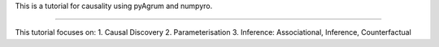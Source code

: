 This is a tutorial for causality using pyAgrum and numpyro. 

=======================================

This tutorial focuses on: 
1. Causal Discovery 
2. Parameterisation 
3. Inference: Associational, Inference, Counterfactual 
